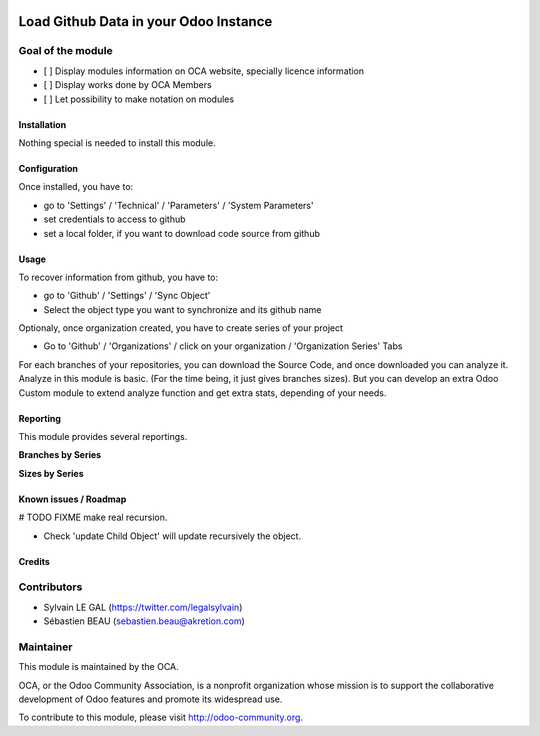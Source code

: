 .. image:: https://img.shields.io/badge/licence-AGPL--3-blue.svg
    :alt: License: AGPL-3
======================================
Load Github Data in your Odoo Instance
======================================

Goal of the module
------------------

* [ ] Display modules information on OCA website, specially licence information
* [ ] Display works done by OCA Members
* [ ] Let possibility to make notation on modules

Installation
============

Nothing special is needed to install this module.

Configuration
=============

Once installed, you have to:

* go to 'Settings' / 'Technical' / 'Parameters' / 'System Parameters'
* set credentials to access to github
* set a local folder, if you want to download code source from github

.. image:: /github_connector/static/description/github_settings.png


Usage
=====

To recover information from github, you have to:

* go to 'Github' / 'Settings' / 'Sync Object'
* Select the object type you want to synchronize and its github name

.. image:: /github_connector/static/description/sync_organization.png


Optionaly, once organization created, you have to create series of your project

* Go to 'Github' / 'Organizations' / click on your organization /
  'Organization Series' Tabs

.. image:: /github_connector/static/description/organization_series.png

For each branches of your repositories, you can download the Source Code, and
once downloaded you can analyze it. Analyze in this module is basic. (For the
time being, it just gives branches sizes). But you can develop an extra Odoo
Custom module to extend analyze function and get extra stats, depending of your
needs.

.. image:: /github_connector/static/description/repository_branch_list.png

Reporting
=========

This module provides several reportings.

**Branches by Series**

.. image:: /github_connector/static/description/reporting_branches_by_serie.png

**Sizes by Series**

.. image:: /github_connector/static/description/reporting_sizes_by_serie.png


Known issues / Roadmap
======================


# TODO FIXME make real recursion.

* Check 'update Child Object' will update recursively the object.



Credits
=======

Contributors
------------

* Sylvain LE GAL (https://twitter.com/legalsylvain)
* Sébastien BEAU (sebastien.beau@akretion.com)


Maintainer
----------

.. image:: https://odoo-community.org/logo.png
   :alt: Odoo Community Association
   :target: https://odoo-community.org

This module is maintained by the OCA.

OCA, or the Odoo Community Association, is a nonprofit organization whose
mission is to support the collaborative development of Odoo features and
promote its widespread use.

To contribute to this module, please visit http://odoo-community.org.
